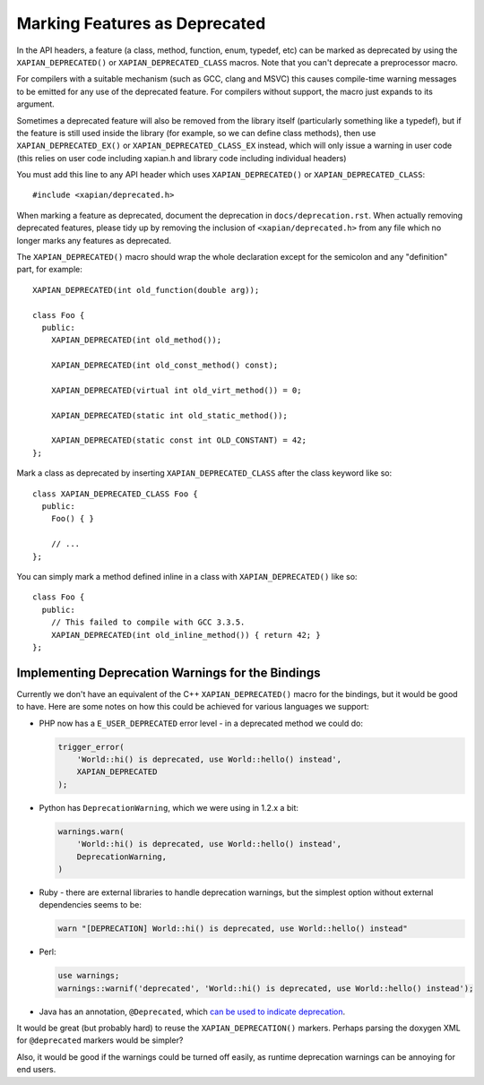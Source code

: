 Marking Features as Deprecated
==============================

In the API headers, a feature (a class, method, function, enum,
typedef, etc) can be marked as deprecated by using the
``XAPIAN_DEPRECATED()`` or ``XAPIAN_DEPRECATED_CLASS`` macros.  Note
that you can't deprecate a preprocessor macro.

For compilers with a suitable mechanism (such as GCC, clang and MSVC)
this causes compile-time warning messages to be emitted for any use of
the deprecated feature.  For compilers without support, the macro just
expands to its argument.

Sometimes a deprecated feature will also be removed from the library
itself (particularly something like a typedef), but if the feature is
still used inside the library (for example, so we can define class
methods), then use ``XAPIAN_DEPRECATED_EX()`` or
``XAPIAN_DEPRECATED_CLASS_EX`` instead, which will only issue a
warning in user code (this relies on user code including xapian.h and
library code including individual headers)

You must add this line to any API header which uses
``XAPIAN_DEPRECATED()`` or ``XAPIAN_DEPRECATED_CLASS``::

    #include <xapian/deprecated.h>

When marking a feature as deprecated, document the deprecation in
``docs/deprecation.rst``.  When actually removing deprecated features,
please tidy up by removing the inclusion of ``<xapian/deprecated.h>``
from any file which no longer marks any features as deprecated.

The ``XAPIAN_DEPRECATED()`` macro should wrap the whole declaration
except for the semicolon and any "definition" part, for example::

    XAPIAN_DEPRECATED(int old_function(double arg));

    class Foo {
      public:
        XAPIAN_DEPRECATED(int old_method());

        XAPIAN_DEPRECATED(int old_const_method() const);

        XAPIAN_DEPRECATED(virtual int old_virt_method()) = 0;

        XAPIAN_DEPRECATED(static int old_static_method());

        XAPIAN_DEPRECATED(static const int OLD_CONSTANT) = 42;
    };

Mark a class as deprecated by inserting ``XAPIAN_DEPRECATED_CLASS``
after the class keyword like so::

    class XAPIAN_DEPRECATED_CLASS Foo {
      public:
        Foo() { }

        // ...
    };

You can simply mark a method defined inline in a class with
``XAPIAN_DEPRECATED()`` like so::

    class Foo {
      public:
        // This failed to compile with GCC 3.3.5.
        XAPIAN_DEPRECATED(int old_inline_method()) { return 42; }
    };

Implementing Deprecation Warnings for the Bindings
--------------------------------------------------

Currently we don't have an equivalent of the C++ ``XAPIAN_DEPRECATED()`` macro
for the bindings, but it would be good to have.  Here are some notes on how
this could be achieved for various languages we support:

* PHP now has a ``E_USER_DEPRECATED`` error level - in a deprecated method we
  could do:

  .. code-block:: php

     trigger_error(
         'World::hi() is deprecated, use World::hello() instead',
         XAPIAN_DEPRECATED
     );

* Python has ``DeprecationWarning``, which we were using in 1.2.x a bit:

  .. code-block:: python

     warnings.warn(
         'World::hi() is deprecated, use World::hello() instead',
         DeprecationWarning,
     )

* Ruby - there are external libraries to handle deprecation warnings, but the
  simplest option without external dependencies seems to be:

  .. code-block:: ruby

     warn "[DEPRECATION] World::hi() is deprecated, use World::hello() instead"

* Perl:

  .. code-block:: perl

     use warnings;
     warnings::warnif('deprecated', 'World::hi() is deprecated, use World::hello() instead');

* Java has an annotation, ``@Deprecated``, which `can be used to indicate
  deprecation <java deprecation_>`_.

.. _java deprecation: https://docs.oracle.com/javase/7/docs/technotes/guides/javadoc/deprecation/deprecation.html#annotation


It would be great (but probably hard) to reuse the ``XAPIAN_DEPRECATION()``
markers.  Perhaps parsing the doxygen XML for ``@deprecated`` markers would
be simpler?

Also, it would be good if the warnings could be turned off easily, as runtime
deprecation warnings can be annoying for end users.
